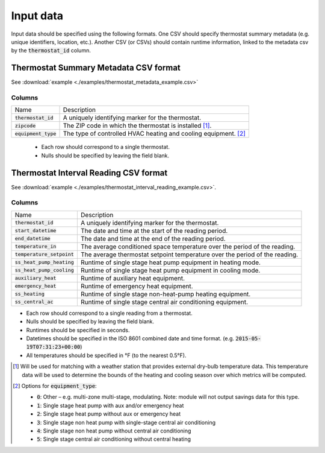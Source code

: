Input data
==========

Input data should be specified using the following formats. One CSV should
specify thermostat summary metadata (e.g. unique identifiers, location, etc.).
Another CSV (or CSVs) should contain runtime information, linked to the
metadata csv by the :code:`thermostat_id` column.

Thermostat Summary Metadata CSV format
--------------------------------------

See :download:`example <./examples/thermostat_metadata_example.csv>`

Columns
~~~~~~~

====================== ===========
Name                   Description
---------------------- -----------
:code:`thermostat_id`  A uniquely identifying marker for the thermostat.
:code:`zipcode`        The ZIP code in which the thermostat is installed [#]_.
:code:`equipment_type` The type of controlled HVAC heating and cooling equipment. [#]_
====================== ===========

 - Each row should correspond to a single thermostat.
 - Nulls should be specified by leaving the field blank.

Thermostat Interval Reading CSV format
--------------------------------------

See :download:`example <./examples/thermostat_interval_reading_example.csv>`.

Columns
~~~~~~~

============================ ===========
Name                         Description
---------------------------- -----------
:code:`thermostat_id`        A uniquely identifying marker for the thermostat.
:code:`start_datetime`       The date and time at the start of the reading period.
:code:`end_datetime`         The date and time at the end of the reading period.
:code:`temperature_in`       The average conditioned space temperature over the period of the reading.
:code:`temperature_setpoint` The average thermostat setpoint temperature over the period of the reading.
:code:`ss_heat_pump_heating` Runtime of single stage heat pump equipment in heating mode.
:code:`ss_heat_pump_cooling` Runtime of single stage heat pump equipment in cooling mode.
:code:`auxiliary_heat`       Runtime of auxiliary heat equipment.
:code:`emergency_heat`       Runtime of emergency heat equipment.
:code:`ss_heating`           Runtime of single stage non-heat-pump heating equipment.
:code:`ss_central_ac`        Runtime of single stage central air conditioning equipment.
============================ ===========

- Each row should correspond to a single reading from a thermostat.
- Nulls should be specified by leaving the field blank.
- Runtimes should be specified in seconds.
- Datetimes should be specified in the ISO 8601 combined date and time format.
  (e.g. :code:`2015-05-19T07:31:23+00:00`)
- All temperatures should be specified in °F (to the nearest 0.5°F).


.. [#] Will be used for matching with a weather station that provides external
   dry-bulb temperature data. This temperature data will be used to determine
   the bounds of the heating and cooling season over which metrics will be
   computed.

.. [#] Options for :code:`equipment_type`:

   - :code:`0`: Other – e.g. multi-zone multi-stage, modulating. Note: module will
     not output savings data for this type.
   - :code:`1`: Single stage heat pump with aux and/or emergency heat
   - :code:`2`: Single stage heat pump without aux or emergency heat
   - :code:`3`: Single stage non heat pump with single-stage central air conditioning
   - :code:`4`: Single stage non heat pump without central air conditioning
   - :code:`5`: Single stage central air conditioning without central heating


